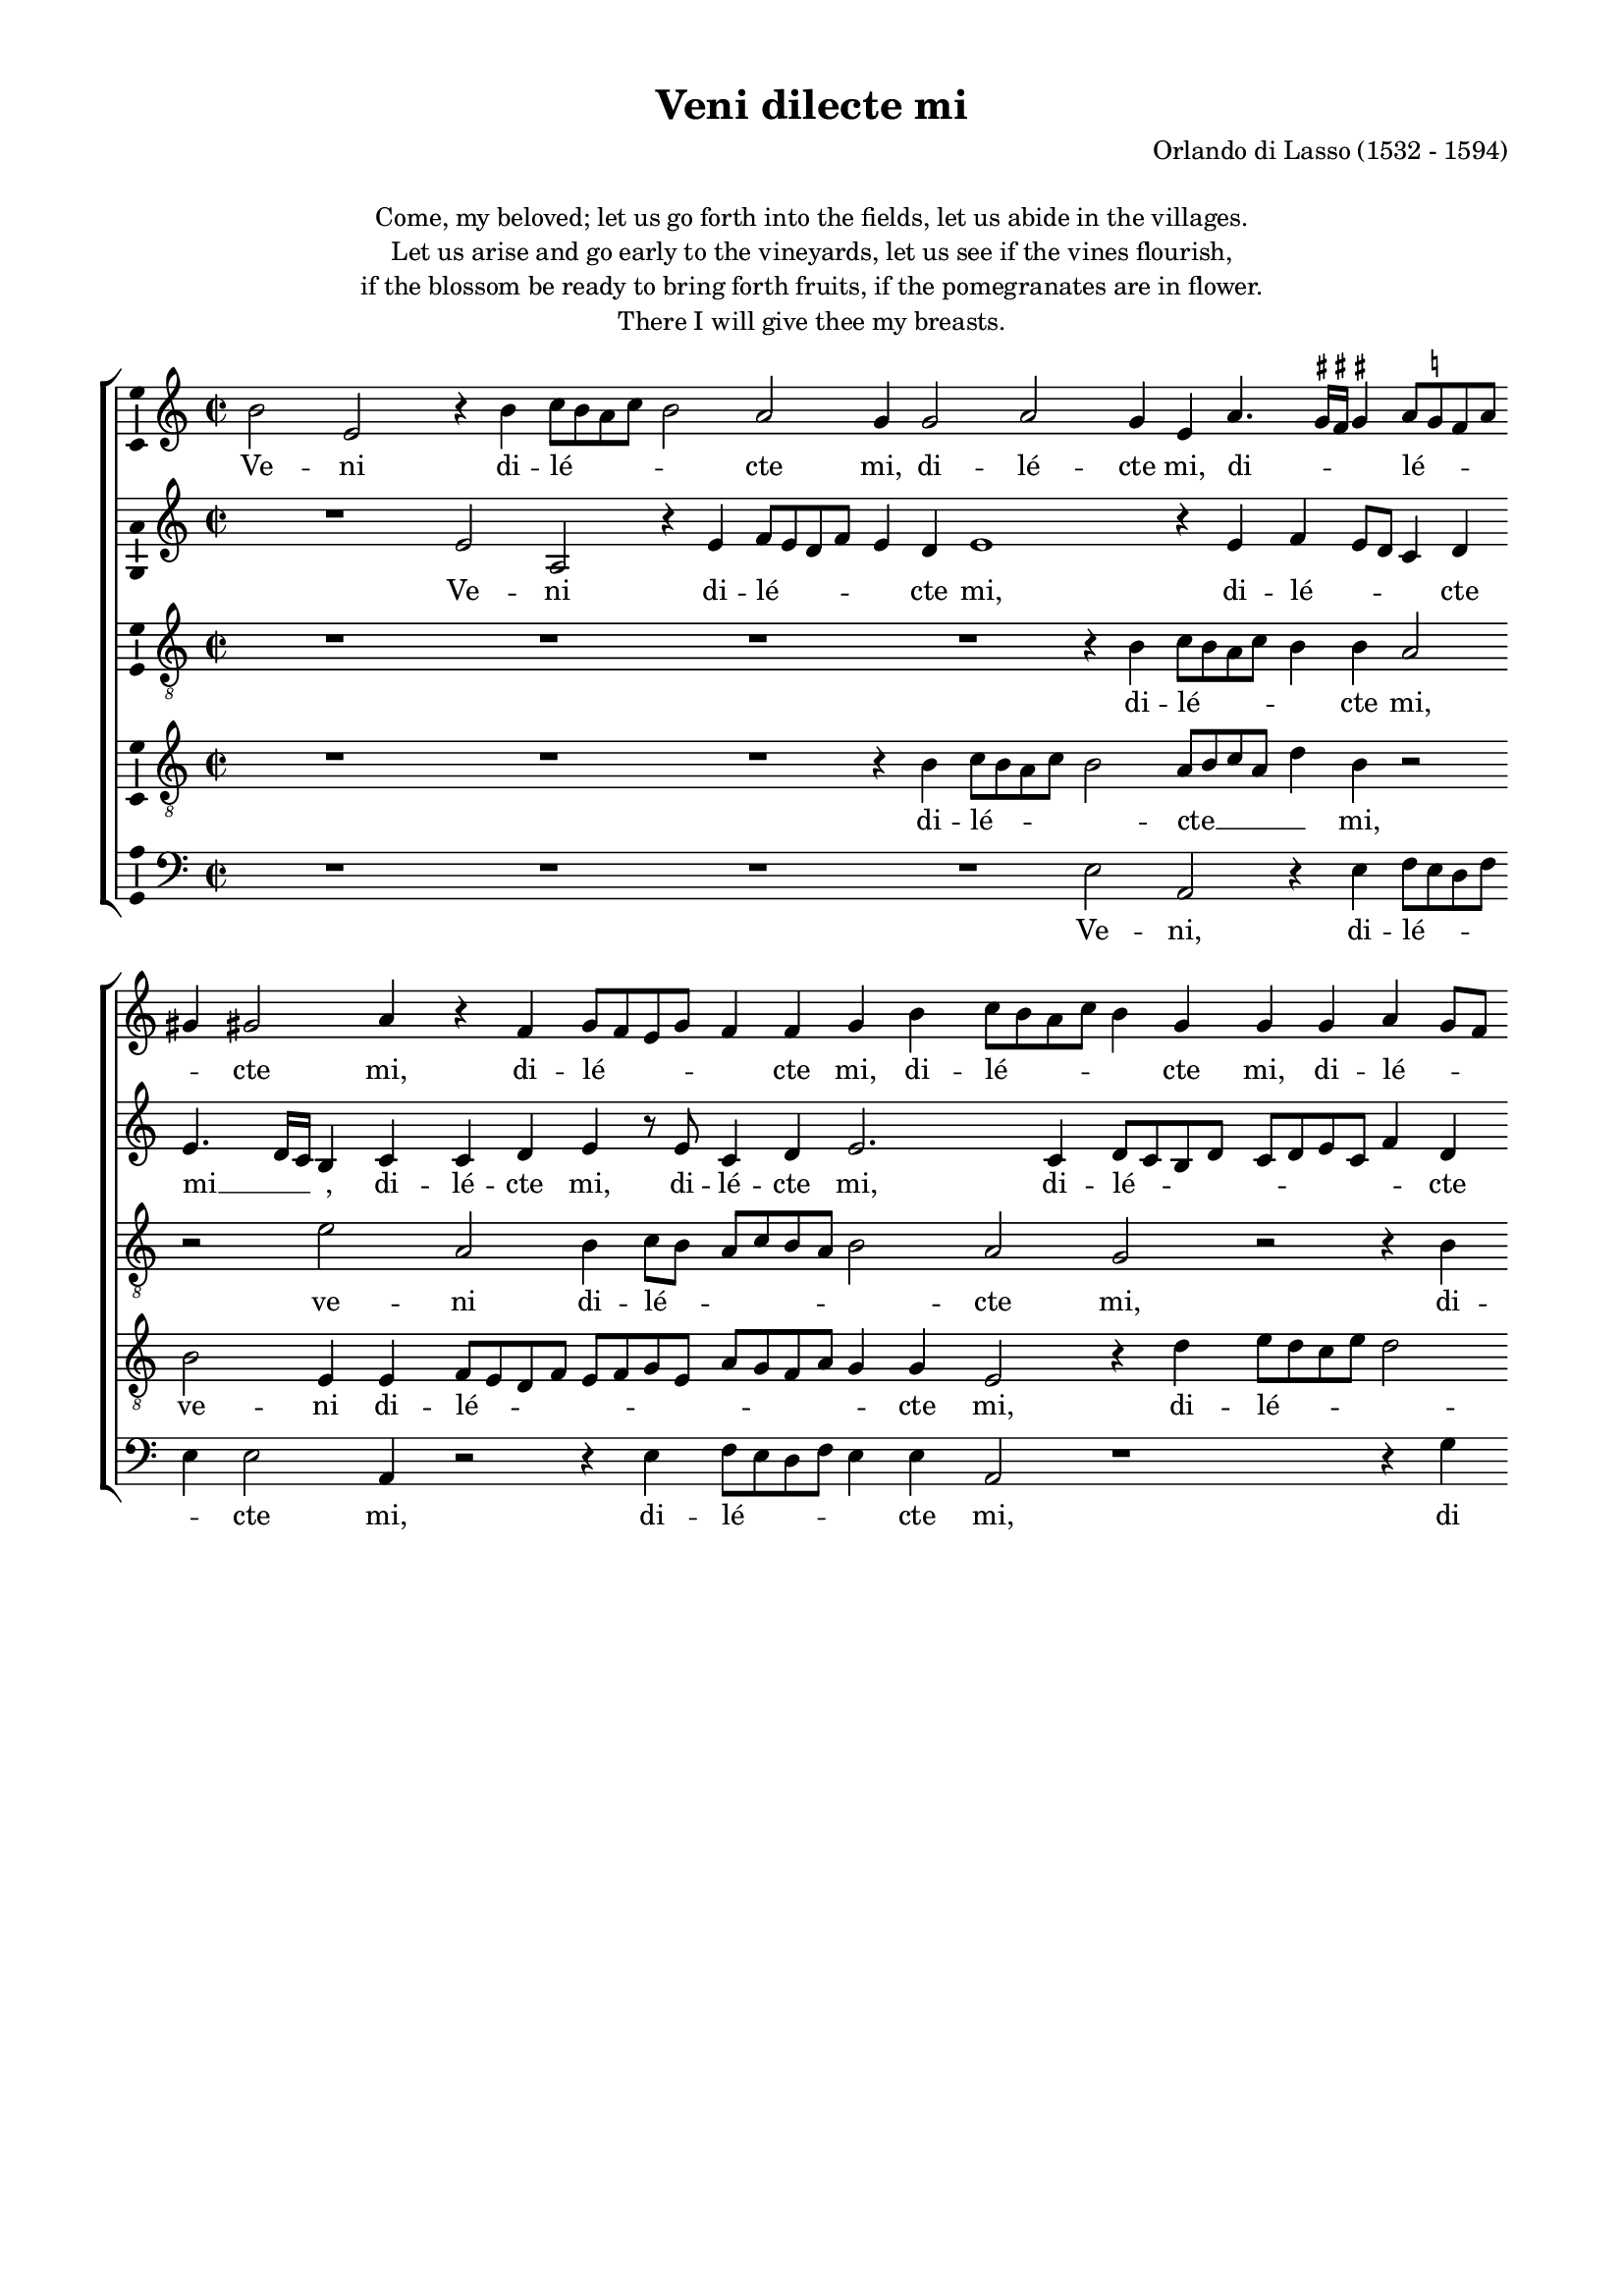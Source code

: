 \version "2.13.16"

\header {
	title = "Veni dilecte mi"
	composer = \markup \column \right-align { "Orlando di Lasso (1532 - 1594)" }
	tagline = \markup \small { 
		\left-align \center-column {
			\line { Source: Martyn Imrie, from \italic { Orlandi Lassi Musici… Fasciculi Aliquot Sacrarum Cantionum, } Nuremberg, 1582 }
			\line { Version 1. Copyright ©2011 Cappella Gabrieli - \with-url #"http://cappellagabrieli.nl" http://cappellagabrieli.nl - Licensed under the Creative Commons }
			\line { Attribution-Noncommercial-No Derivative Works 3.0 License - \with-url #"http://creativecommons.org/licenses/by-nc-nd/3.0" http://creativecommons.org/licenses/by-nc-nd/3.0 }
		}
	}
}

global = { 
	\key a \minor
	\time 2/2
	\tempo 2 = 55
	\set Staff.midiInstrument = "choir aahs"
	#(set-global-staff-size 17)
	#(set-accidental-style 'forget)
}

\paper {
	annotate-spacing = ##f
	between-system-spacing = #'((space . 15) (padding . 0))
	top-margin = 10\mm
	bottom-margin = 10\mm
	left-margin = 15\mm
	right-margin = 15\mm
	foot-separation = 10\mm
	ragged-bottom = ##t
}

ficta = { \once \set suggestAccidentals = ##t }

showBarLine = { \once \override Score.BarLine #'transparent = ##f }

cantus = \new Voice	{
	\relative c'' { 
		cis2 fis, r4 cis' d8 cis b d cis2 b a4 a2 b a4 fis b4. 
		\ficta ais16 \ficta gis \ficta ais4 b8 \ficta a! g b ais4 ais2 b4 r g a8 g fis a g4 g a cis d8 cis b d cis4 a a a b a8 g
		fis4 g a cis d8 cis b d cis4 cis b b4. \ficta ais16 \ficta gis \ficta ais4 b2. b4 cis2 r r4 b b b
		a fis a2 a b r4 d d d cis a r b b b a fis a4. \ficta gis16 fis gis4 a4.
		d,8 d'4. cis16 b cis4 d2 b2. b4 b2 a r cis2. cis4 cis4. d8 e4 b4.
		cis8 d2 a4. b8 cis d e1 e2 cis4 \mark \default cis2 cis4 b cis4. a8 d4. cis8 b a \ficta gis fis gis4
		a2 r R1 a2 a4 a b4. a8 g2 fis r cis' cis4 cis
		d2. b4 r b4. cis8 d e fis4. e16 d cis8 b cis d e4 b4. cis8 d4. cis8 b2 \ficta ais4 b1 \showBarLine \bar "||"
	}
	\addlyrics {
		Ve -- ni di -- lé -- _ _ _ _ cte mi, di -- lé -- cte mi, di -- 
		_ _ _ lé -- _ _ _ _ cte mi, di -- lé -- _ _ _ _ cte mi, di -- lé -- _ _ _ _ cte mi, di -- lé -- _ _
		_ cte mi, di -- lé -- _ _ _ _ cte mi, di -- _ _ _ lé -- cte mi, e -- gre -- di -- 
		á -- mur in a -- grum, e -- gre -- di -- á -- mur, e -- gre -- di -- á -- mur in __ _ _ _ a --
		_ _ _ _ _ grum, com -- mo -- ré -- mur, com -- mo -- ré -- _ _ mur __
		_ _ in __ _ _ _ _ vil -- lis. Ma -- ne sur -- gá -- _ _ _ _ _ _ _ _
		mus, ma -- ne sur -- gá -- _ _ mus, ma -- ne sur -- 
		gá -- mus ad __ _ _ _ _ _ _ _ _ _ _ _ ví -- _ _ _ _ ne -- as.
	}
}

altus = \new Voice {
	\relative c' { 
		R1 fis2 b, r4 fis' g8 fis e g fis4 e fis1 r4 fis
		g fis8 e d4 e fis4. e16 d cis4 d d e fis r8 fis d4 e fis2. d4 e8 d cis e d e fis d g4 e
		r2 r4 a a g e fis g2. fis4 fis1 r4 a a a g8 e g4 g g
		fis8 g a d, e4 a,8 b cis d e fis g4 g g g fis d e cis b g' g4 fis16 e d8 e fis g a fis2 r4 e
		fis4. g8 a2 fis g2. g4 g2 fis4 fis2 fis4 fis4. g8 a2 a4 a g2
		g4 g a fis2 e4 e b'4. a8 a4. \ficta gis16 fis \ficta gis4 a1 r1 r2 r4 e
		e e fis2. d4. e8 fis4 cis cis cis d2 b4 r e a a g8 fis16 e fis8 g a2 a
		fis4 g8 fis g a g4 g fis r fis4. g8 a4 e4. fis8 g4 g fis8 e d cis b4 fis' fis4. fis8 dis1
	}
	\addlyrics {
		Ve -- ni di -- lé -- _ _ _ _ cte mi, di -- lé -- _ _ _ cte mi __ _ _ _, di -- lé -- cte mi, di -- lé -- cte mi, di -- lé -- _ _ _ _ _ _ _ _ cte
		di -- lé -- cte mi, di -- lé -- cte mi, e -- gre -- di -- á -- _ _ mur in
		a -- _ _ _ _ grum,__ _ _ _ _ _ _ e -- gre -- di -- á -- mur in a -- grum, in a -- _ _ _ _ _ _ _ grum, in
		a -- _ _ grum, com -- mo -- ré -- mur, com -- mo -- ré -- _ _ mur in vil --
		lis, com -- mo -- ré -- mur in vil -- _ _ _ _ _ lis. Ma --
		ne sur -- gá -- mus, __ _ _ ma -- ne sur -- gá mus, ma -- ne sur -- gá -- _ _ _ _ _ mus
		ad ví -- _ _ _ _ ne -- as, ad __ _ _ ví -- _ _ ne -- as, __ _ _ _ _ ad ví -- ne -- as.

	}
}

tenor = \new Voice {
	\relative c' { 
		\clef "treble_8"
		R1 R R R r4 cis d8 cis b d cis4 cis b2 r fis' b, cis4 d8 cis b d cis b cis2 b a r r4 cis
		d8 cis b d cis d e4 fis d r cis d8 cis b d cis4 cis b2 r4 fis' fis fis e cis b b4. cis8 d4. 
		cis8 a b cis d e4 cis2 r4 b b b a fis r e' e e d b \override TupletNumber #'stencil = ##f \times 1/1 { d2 cis4. } d8 e2
		\override TupletNumber #'stencil = ##f \times 1/1 {d e} d4 \mark \default d2 d4 d4. cis8 b4 g r a2 a4 a4. b8 cis4 cis4. d8 e2 e4
		d4. e8 fis e d4 cis4. b16 a b4 b \override TupletNumber #'stencil = ##f \times 1/1 { c2 b } a e' e4 e fis2 d r
		r4 a a a b2 g4 d' e fis fis4. e8 d8 b d4. cis16 b cis4 d a b b a8 b cis d e fis e4
		d4 b d d g,8 a b cis d4 d2 cis4. d8 e4 e d r b \override TupletNumber #'stencil = ##f \times 1/1 { d2 cis4. } cis8 b1
	}
	\addlyrics {
		di -- lé -- _ _ _ _ cte mi,  ve -- ni di -- lé -- _ _ _ _ _ _ cte mi, di -- 
		lé -- _ _ _ _ _ _ cte mi, di -- lé -- _ _ _ _ cte mi, e -- gre -- di -- á -- mur in a -- _ _
		_ _ _ _ _ _ grum, e -- gre -- di -- á -- mur, e -- gre -- di -- á -- mur in __ _ _ _ 
		a -- _ grum, com -- mo -- ré -- _ _ mur, com -- mo -- ré -- _ _ mur __ _ _ in
		vil -- _ _ _ _ lis, __ _ _ _ in vil -- _ lis. Ma -- ne sur -- gá -- mus,
		ma -- ne sur -- gá -- mus, ma -- ne sur -- gá -- _ _ _ _ _ _ _ mus, ma -- ne sur -- gá -- _ _ _ _ _ _
		mus ad ví -- ne -- as, __ _ _ _ _ ad __ ví -- _ _ ne -- as, ad ví -- _ ne -- as
	}
}

tenorB = \new Voice {
	\relative c' { 
		\clef "treble_8"
		R1 R R r4 cis d8 cis b d cis2 b8 cis d b 
		e4 cis r2 cis2 fis,4 fis g8 fis e g fis g a fis b a g b a4 a fis2 r4 e' fis8 e d fis e2
		d4 d e8 d cis e d4. cis16 b cis4 a r d e cis d \mark \default d d d cis2 cis4 e e e d b
		d4. cis16 b a8 b cis d e4. d16 cis d4 e d2 r4 a a a g e g2 fis4 d r a' b a
		a2 a4 a a2 g r4 d'2 d4 d2 cis4 cis2 cis4 fis2 e4 a,4 b1
		a e2 e'1 e2 r r1 b2 b4 b
		cis4. b8 cis4 d4. e8 fis4 b,2 a4. a8 a2 r1 r4 d4 d d e4. d8 cis4 a
		r d b8 a b cis d4. e8 fis4 b, a2 r4 a4 b8 a b cis d e fis fis, g4 fis fis2 ~ fis1
	}
	\addlyrics {
		di -- lé -- _ _ _ 
		_ cte __ _ _ _ _ mi,  ve -- ni di -- lé -- _ _ _ _ _ _ _ _ _ _ _ _ cte mi, di -- lé -- _ _ _ _
		cte, di -- lé -- _ _ _ _ _ _ _ cte, di -- lé -- cte mi, e -- gre -- di -- á -- mur, e -- gre -- di -- á -- mur
		in __ _ _ _ _ _ _ _ _ _ _ a -- grum, e -- gre -- di -- á -- mur in a -- grum, e -- gre -- di -- 
		á -- mur in a -- grum, com -- mo -- ré -- mur, com -- mo -- ré -- mur in vil --
		lis, __ in vil -- lis. Ma -- ne sur -- 
		gá -- _ _ mus __ _ _ ad ví -- ne as, ma -- ne sur -- gá -- _ _ mus
		ad ví -- _ _ _ _ _ _ ne -- as, ad ví -- _ _ _ _ _ _ _ _ ne -- as. __
	}
}

bassus = \new Voice {
	\relative c { 
		\clef bass
		R1 R R R fis2 b,
		r4 fis' g8 fis e g fis4 fis2 b,4 r2 r4 fis' g8 fis e g fis4 fis b,2 r1 r4 a'
		b8 a g b a4 a d, g a8 g fis a g4. fis8 e4 fis b, b' b b a fis a2 e4. fis8 g2
		d r4 a'4 a a g e g2 \override TupletNumber #'stencil = ##f \times 1/1 { d a } e' r r4 fis fis fis e cis
		d2 a d r4 g2 g4 g2 d fis2. fis4 fis4. g8 a2 e4. fis8
		g2 d4. e8 fis g a4. gis16 fis gis4 a2 e r4 a2 a4 gis a4. fis8 b4. a8 \ficta g! fis e dis e4
		a4. g8 fis e d cis b2 r r4 fis'4 fis fis g4. fis8 e2 d r r4 a'4 a a
		b4. a8 g fis g a b2 b,4. cis8 d e fis g a4. g16 fis e8 fis g a b4 b, b8 cis d e fis4. fis8 b,1
	}
	\addlyrics {
		Ve -- ni,
		di -- lé -- _ _ _ _ cte mi,  di -- lé -- _ _ _ _ cte mi, di
		lé -- _ _ _ _ cte mi, di -- lé -- _ _ _ _ _ _ cte mi, e -- gre -- di -- á -- mur in a -- _ _
		grum, e -- gre -- di -- á -- mur in a -- _ grum, e -- gre -- di -- á -- mur
		in a -- grum, com -- mo -- ré -- mur, com -- mo -- ré -- _ _ mur __ _
		_ in __ _ _ _ _ _ _ _ vil -- lis. Ma -- ne sur -- gá -- _ _ _ _ _ _ _ _ 
		mus, __ _ _ _ _ _ _ ma -- ne sur -- gá -- _ _ mus, ma -- ne sur -- 
		gá -- _ _ _ _ _ _ mus __ _ _ _ _ _ _ _ _ _ _ _ _ _ ad ví -- _ _ _ _ ne -- as.
	}
}

\markup \fill-line { \pad-to-box #'(0 . 0) #'(0 . 5)
	\left-align \center-column {
		\line {
			Come, my beloved; let us go forth into the fields, let us abide in the villages.
		}
		\line {
			Let us arise and go early to the vineyards, let us see if the vines flourish, 
		}
		\line {
			if the blossom be ready to bring forth fruits, if the pomegranates are in flower.
		}
		\line {
			There I will give thee my breasts.
		}
		
	}
}

\score {
	<<
		\new ChoirStaff
	  	<< 
			\set Score.proportionalNotationDuration = #(ly:make-moment 1 8)
			\override Score.MetronomeMark #'transparent = ##t
			\new Staff << \global \transpose b a { \cantus } >> 
			\new Staff << \global \transpose b a { \altus } >> 
			\new Staff << \global \transpose b a { \tenor } >> 
			\new Staff << \global \transpose b a { \tenorB } >> 
			\new Staff << \global \transpose b a { \bassus } >> 
		>> 
	>>
	\layout {
		indent = #0
		\context { 
			\Score
			\override BarLine #'transparent = ##t
			\override BarNumber #'transparent = ##t
		} 
		\context { 
			\Voice 
			\consists "Ambitus_engraver" 
			\override NoteHead #'style = #'baroque
		} 
		\context {
			\Score
			between-system-spacing = #'((space . 10) (padding . 0))
        }
	}
	\midi {
	}
}
